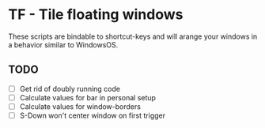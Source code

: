 * TF - Tile floating windows

These scripts are bindable to shortcut-keys and will arange your windows in a behavior similar to WindowsOS.

** TODO

- [ ] Get rid of doubly running code
- [ ] Calculate values for bar in personal setup
- [ ] Calculate values for window-borders
- [ ] S-Down won't center window on first trigger
